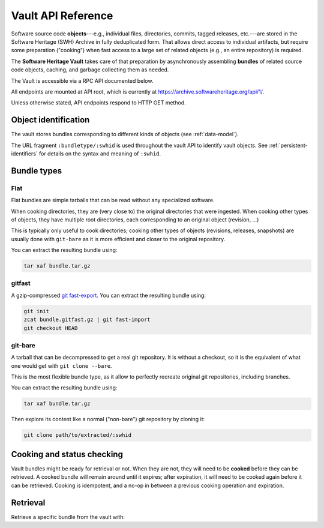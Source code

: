 .. _vault-api-ref:

Vault API Reference
===================

Software source code **objects**---e.g., individual files, directories,
commits, tagged releases, etc.---are stored in the Software Heritage (SWH)
Archive in fully deduplicated form. That allows direct access to individual
artifacts, but require some preparation ("cooking") when fast access to a large
set of related objects (e.g., an entire repository) is required.

The **Software Heritage Vault** takes care of that preparation by
asynchronously assembling **bundles** of related source code objects, caching,
and garbage collecting them as needed.

The Vault is accessible via a RPC API documented below.

All endpoints are mounted at API root, which is currently at
https://archive.softwareheritage.org/api/1/.

Unless otherwise stated, API endpoints respond to HTTP GET method.


Object identification
---------------------

The vault stores bundles corresponding to different kinds of objects (see
:ref:`data-model`).

The URL fragment ``:bundletype/:swhid`` is used throughout the vault API to
identify vault objects. See :ref:`persistent-identifiers` for details on
the syntax and meaning of ``:swhid``.


Bundle types
------------


Flat
~~~~

Flat bundles are simple tarballs that can be read without any specialized software.

When cooking directories, they are (very close to) the original directories that
were ingested.
When cooking other types of objects, they have multiple root directories,
each corresponding to an original object (revision, ...)

This is typically only useful to cook directories; cooking other types of objects
(revisions, releases, snapshots) are usually done with ``git-bare`` as it is
more efficient and closer to the original repository.

You can extract the resulting bundle using:

.. code:: shell

    tar xaf bundle.tar.gz


gitfast
~~~~~~~

A gzip-compressed `git fast-export
<https://git-scm.com/docs/git-fast-export>`_. You can extract the resulting
bundle using:

.. code:: shell

    git init
    zcat bundle.gitfast.gz | git fast-import
    git checkout HEAD


git-bare
~~~~~~~~

A tarball that can be decompressed to get a real git repository.
It is without a checkout, so it is the equivalent of what one would get
with ``git clone --bare``.

This is the most flexible bundle type, as it allow to perfectly recreate
original git repositories, including branches.

You can extract the resulting bundle using:

.. code:: shell

    tar xaf bundle.tar.gz

Then explore its content like a normal ("non-bare") git repository by cloning it:

.. code:: shell

   git clone path/to/extracted/:swhid


Cooking and status checking
---------------------------

Vault bundles might be ready for retrieval or not. When they are not, they will
need to be **cooked** before they can be retrieved. A cooked bundle will remain
around until it expires; after expiration, it will need to be cooked again
before it can be retrieved. Cooking is idempotent, and a no-op in between a
previous cooking operation and expiration.

.. http:post:: /vault/:bundletype/:swhid
.. http:get:: /vault/:bundletype/:swhid

    **Request body**: optionally, an ``email`` POST parameter containing an
    e-mail to notify when the bundle cooking has ended.

    **Allowed HTTP Methods:**

    - :http:method:`post` to **request** a bundle cooking
    - :http:method:`get` to check the progress and status of the cooking
    - :http:method:`head`
    - :http:method:`options`

    **Response:**

    :statuscode 200: bundle available for cooking, status of the cooking
    :statuscode 400: malformed SWHID
    :statuscode 404: unavailable bundle or object not found

    .. sourcecode:: http

        HTTP/1.1 200 OK
        Content-Type: application/json

        {
            "id": 42,
            "fetch_url": "/api/1/vault/flat/:swhid/raw/",
            "swhid": ":swhid",
            "progress_message": "Creating tarball...",
            "status": "pending"
        }

    After a cooking request has been started, all subsequent GET and POST
    requests to the cooking URL return some JSON data containing information
    about the progress of the bundle creation. The JSON contains the
    following keys:

    - ``id``: the ID of the cooking request

    - ``fetch_url``: the URL that can be used for the retrieval of the bundle

    - ``swhid``: the identifier of the requested bundle

    - ``progress_message``: a string describing the current progress of the
      cooking. If the cooking failed, ``progress_message`` will contain the
      reason of the failure.

    - ``status``: one of the following values:

      - ``new``: the bundle request was created
      - ``pending``: the bundle is being cooked
      - ``done``: the bundle has been cooked and is ready for retrieval
      - ``failed``: the bundle cooking failed and can be retried

Retrieval
---------

Retrieve a specific bundle from the vault with:

.. http:get:: /vault/:bundletype/:swhid/raw

    **Allowed HTTP Methods:** :http:method:`get`, :http:method:`head`,
    :http:method:`options`

    **Response**:

    :statuscode 200: bundle available; response body is the bundle.
    :statuscode 404: unavailable bundle; client should request its cooking.
